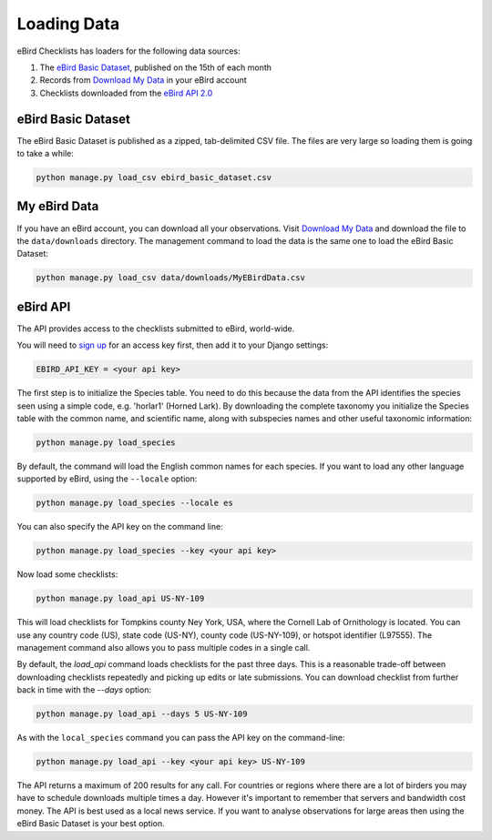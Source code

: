 ============
Loading Data
============
eBird Checklists has loaders for the following data sources:

1. The `eBird Basic Dataset`_, published on the 15th of each month
2. Records from `Download My Data`_ in your eBird account
3. Checklists downloaded from the `eBird API 2.0`_

.. _eBird Basic Dataset: https://support.ebird.org/en/support/solutions/articles/48000838205-download-ebird-data#anchorEBD
.. _Download My Data: https://ebird.org/downloadMyData
.. _eBird API 2.0: https://documenter.getpostman.com/view/664302/S1ENwy59


eBird Basic Dataset
-------------------
The eBird Basic Dataset is published as a zipped, tab-delimited CSV file. The
files are very large so loading them is going to take a while:

.. code-block:: console

    python manage.py load_csv ebird_basic_dataset.csv


My eBird Data
-------------
If you have an eBird account, you can download all your observations. Visit
`Download My Data`_ and download the file to the ``data/downloads`` directory.
The management command to load the data is the same one to load the eBird
Basic Dataset:

.. code-block:: console

    python manage.py load_csv data/downloads/MyEBirdData.csv


eBird API
---------
The API provides access to the checklists submitted to eBird, world-wide.

You will need to `sign up`_ for an access key first, then add it to your
Django settings:

.. code-block:: python

    EBIRD_API_KEY = <your api key>

The first step is to initialize the Species table. You need to do this because
the data from the API identifies the species seen using a simple code, e.g.
'horlar1' (Horned Lark). By downloading the complete taxonomy you initialize
the Species table with the common name, and scientific name, along with subspecies
names and other useful taxonomic information:

.. code-block:: console

    python manage.py load_species

By default, the command will load the English common names for each species.
If you want to load any other language supported by eBird, using the ``--locale``
option:

.. code-block:: console

    python manage.py load_species --locale es

You can also specify the API key on the command line:

.. code-block:: console

    python manage.py load_species --key <your api key>

Now load some checklists:

.. code-block:: console

    python manage.py load_api US-NY-109

This will load checklists for Tompkins county Ney York, USA, where the Cornell
Lab of Ornithology is located. You can use any country code (US), state code (US-NY),
county code (US-NY-109), or hotspot identifier (L97555). The management command also
allows you to pass multiple codes in a single call.

By default, the `load_api` command loads checklists for the past three days. This
is a reasonable trade-off between downloading checklists repeatedly and picking
up edits or late submissions. You can download checklist from further back in time
with the `--days` option:

.. code-block:: console

    python manage.py load_api --days 5 US-NY-109

As with the ``local_species`` command you can pass the API key on the command-line:

.. code-block:: console

    python manage.py load_api --key <your api key> US-NY-109

The API returns a maximum of 200 results for any call. For countries or regions where
there are a lot of birders you may have to schedule downloads multiple times a day.
However it's important to remember that servers and bandwidth cost money. The API is
best used as a local news service. If you want to analyse observations for large areas
then using the eBird Basic Dataset is your best option.

.. _sign up: https://ebird.org/api/keygen
